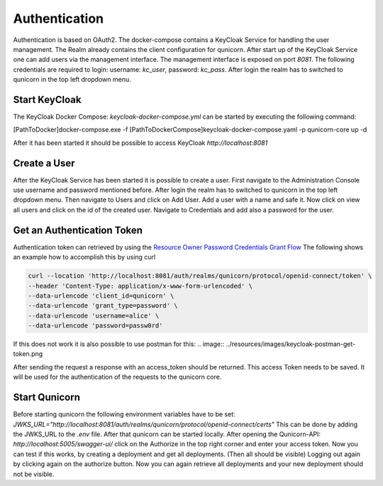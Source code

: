 Authentication
=========================================
Authentication is based on OAuth2. The docker-compose contains a KeyCloak Service for handling the user management.
The Realm already contains the client configuration for qunicorn.
After start up of the KeyCloak Service one can add users via the management interface.
The management interface is exposed on port `8081`. The following credentials are required to login: username: `kc_user`, password: `kc_pass`.
After login the realm has to switched to qunicorn in the top left dropdown menu.


Start KeyCloak
--------------
The KeyCloak Docker Compose: `keycloak-docker-compose.yml` can be started by executing the following command:

[PathToDocker]\docker-compose.exe -f [PathToDockerCompose]\keycloak-docker-compose.yaml -p qunicorn-core up -d

After it has been started it should be possible to access KeyCloak `http://localhost:8081`


Create a User
-------------
After the KeyCloak Service has been started it is possible to create a user.
First navigate to the Administration Console use username and password mentioned before.
After login the realm has to switched to qunicorn in the top left dropdown menu.
Then navigate to Users and click on Add User. Add a user with a name and safe it.
Now click on view all users and click on the id of the created user.
Navigate to Credentials and add also a password for the user.


Get an Authentication Token
---------------------------

Authentication token can retrieved by using the `Resource Owner Password Credentials Grant Flow <https://datatracker.ietf.org/doc/html/rfc6749#section-4.3>`_
The following shows an example how to accomplish this by using curl

.. code-block:: bash

    curl --location 'http://localhost:8081/auth/realms/qunicorn/protocol/openid-connect/token' \
    --header 'Content-Type: application/x-www-form-urlencoded' \
    --data-urlencode 'client_id=qunicorn' \
    --data-urlencode 'grant_type=password' \
    --data-urlencode 'username=alice' \
    --data-urlencode 'password=passw0rd'

If this does not work it is also possible to use postman for this:
.. image:: ../resources/images/keycloak-postman-get-token.png

After sending the request a response with an access_token should be returned.
This access Token needs to be saved. It will be used for the authentication of the requests to the qunicorn core.


Start Qunicorn
--------------

Before starting qunicorn the following environment variables have to be set:
`JWKS_URL="http://localhost:8081/auth/realms/qunicorn/protocol/openid-connect/certs"`
This can be done by adding the JWKS_URL to the `.env` file.
After that qunicorn can be started locally.
After opening the Qunicorn-API: `http://localhost:5005/swagger-ui/` click on the Authorize in the top right corner and enter your access token.
Now you can test if this works, by creating a deployment and get all deployments. (Then all should be visible)
Logging out again by clicking again on the authorize button.
Now you can again retrieve all deployments and your new deployment should not be visible.
